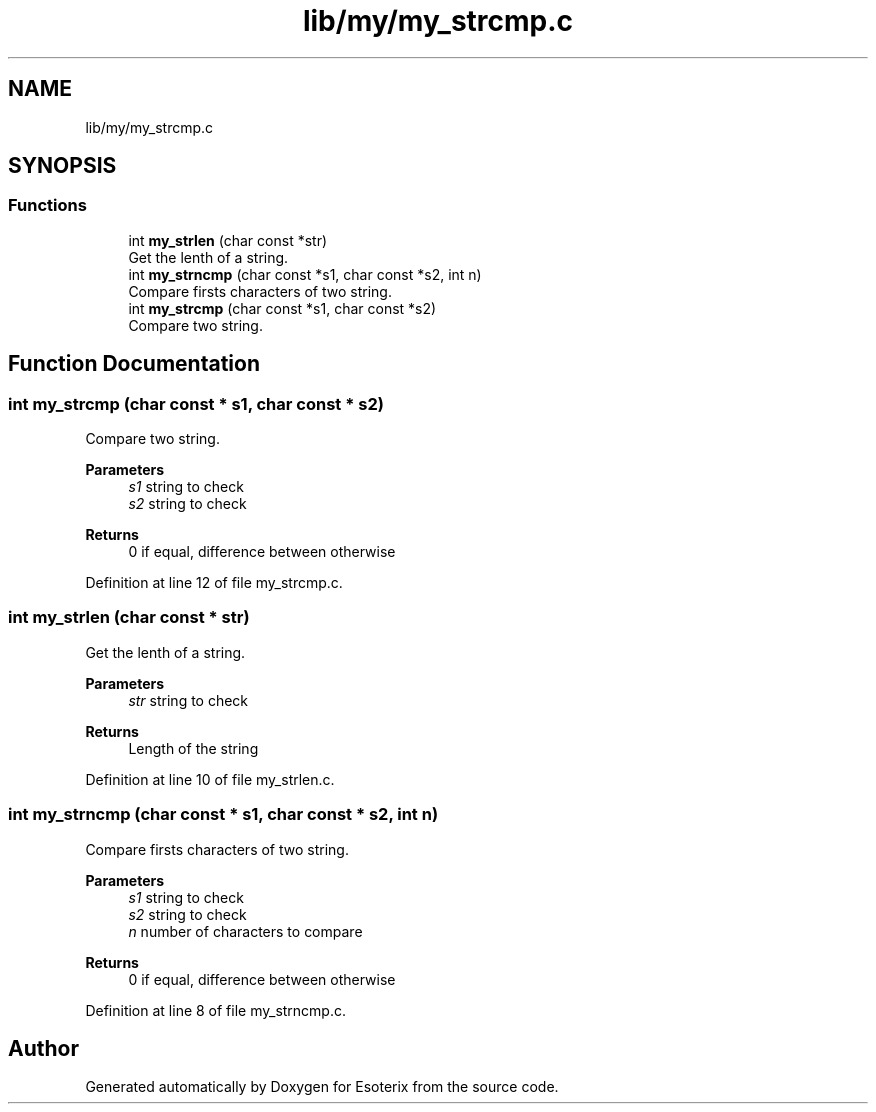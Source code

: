 .TH "lib/my/my_strcmp.c" 3 "Thu Jun 23 2022" "Version 1.0" "Esoterix" \" -*- nroff -*-
.ad l
.nh
.SH NAME
lib/my/my_strcmp.c
.SH SYNOPSIS
.br
.PP
.SS "Functions"

.in +1c
.ti -1c
.RI "int \fBmy_strlen\fP (char const *str)"
.br
.RI "Get the lenth of a string\&. "
.ti -1c
.RI "int \fBmy_strncmp\fP (char const *s1, char const *s2, int n)"
.br
.RI "Compare firsts characters of two string\&. "
.ti -1c
.RI "int \fBmy_strcmp\fP (char const *s1, char const *s2)"
.br
.RI "Compare two string\&. "
.in -1c
.SH "Function Documentation"
.PP 
.SS "int my_strcmp (char const * s1, char const * s2)"

.PP
Compare two string\&. 
.PP
\fBParameters\fP
.RS 4
\fIs1\fP string to check 
.br
\fIs2\fP string to check
.RE
.PP
\fBReturns\fP
.RS 4
0 if equal, difference between otherwise 
.RE
.PP

.PP
Definition at line 12 of file my_strcmp\&.c\&.
.SS "int my_strlen (char const * str)"

.PP
Get the lenth of a string\&. 
.PP
\fBParameters\fP
.RS 4
\fIstr\fP string to check
.RE
.PP
\fBReturns\fP
.RS 4
Length of the string 
.RE
.PP

.PP
Definition at line 10 of file my_strlen\&.c\&.
.SS "int my_strncmp (char const * s1, char const * s2, int n)"

.PP
Compare firsts characters of two string\&. 
.PP
\fBParameters\fP
.RS 4
\fIs1\fP string to check 
.br
\fIs2\fP string to check 
.br
\fIn\fP number of characters to compare
.RE
.PP
\fBReturns\fP
.RS 4
0 if equal, difference between otherwise 
.RE
.PP

.PP
Definition at line 8 of file my_strncmp\&.c\&.
.SH "Author"
.PP 
Generated automatically by Doxygen for Esoterix from the source code\&.
